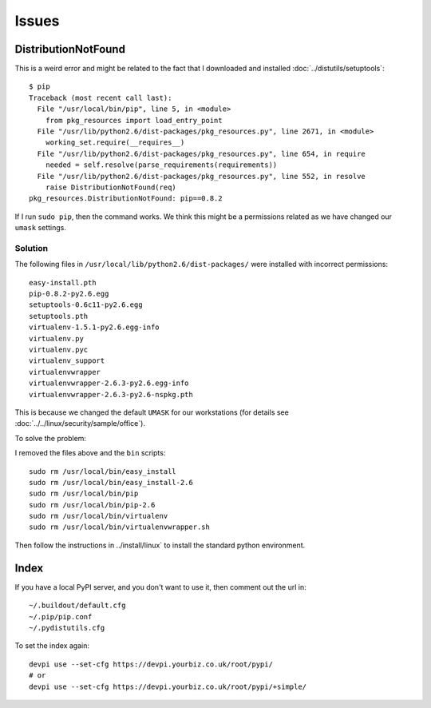 Issues
******

.. highlight:: bash

DistributionNotFound
====================

This is a weird error and might be related to the fact that I downloaded and
installed :doc:`../distutils/setuptools`::

  $ pip
  Traceback (most recent call last):
    File "/usr/local/bin/pip", line 5, in <module>
      from pkg_resources import load_entry_point
    File "/usr/lib/python2.6/dist-packages/pkg_resources.py", line 2671, in <module>
      working_set.require(__requires__)
    File "/usr/lib/python2.6/dist-packages/pkg_resources.py", line 654, in require
      needed = self.resolve(parse_requirements(requirements))
    File "/usr/lib/python2.6/dist-packages/pkg_resources.py", line 552, in resolve
      raise DistributionNotFound(req)
  pkg_resources.DistributionNotFound: pip==0.8.2

If I run ``sudo pip``, then the command works.  We think this might be a
permissions related as we have changed our ``umask`` settings.

Solution
--------

The following files in ``/usr/local/lib/python2.6/dist-packages/`` were
installed with incorrect permissions::

  easy-install.pth
  pip-0.8.2-py2.6.egg
  setuptools-0.6c11-py2.6.egg
  setuptools.pth
  virtualenv-1.5.1-py2.6.egg-info
  virtualenv.py
  virtualenv.pyc
  virtualenv_support
  virtualenvwrapper
  virtualenvwrapper-2.6.3-py2.6.egg-info
  virtualenvwrapper-2.6.3-py2.6-nspkg.pth

This is because we changed the default ``UMASK`` for our workstations (for
details see :doc:`../../linux/security/sample/office`).

To solve the problem:

I removed the files above and the ``bin`` scripts::

  sudo rm /usr/local/bin/easy_install
  sudo rm /usr/local/bin/easy_install-2.6
  sudo rm /usr/local/bin/pip
  sudo rm /usr/local/bin/pip-2.6
  sudo rm /usr/local/bin/virtualenv
  sudo rm /usr/local/bin/virtualenvwrapper.sh

Then follow the instructions in ../install/linux` to install the standard
python environment.

Index
=====

If you have a local PyPI server, and you don't want to use it, then comment out
the url in::

  ~/.buildout/default.cfg
  ~/.pip/pip.conf
  ~/.pydistutils.cfg

To set the index again::

  devpi use --set-cfg https://devpi.yourbiz.co.uk/root/pypi/
  # or
  devpi use --set-cfg https://devpi.yourbiz.co.uk/root/pypi/+simple/
